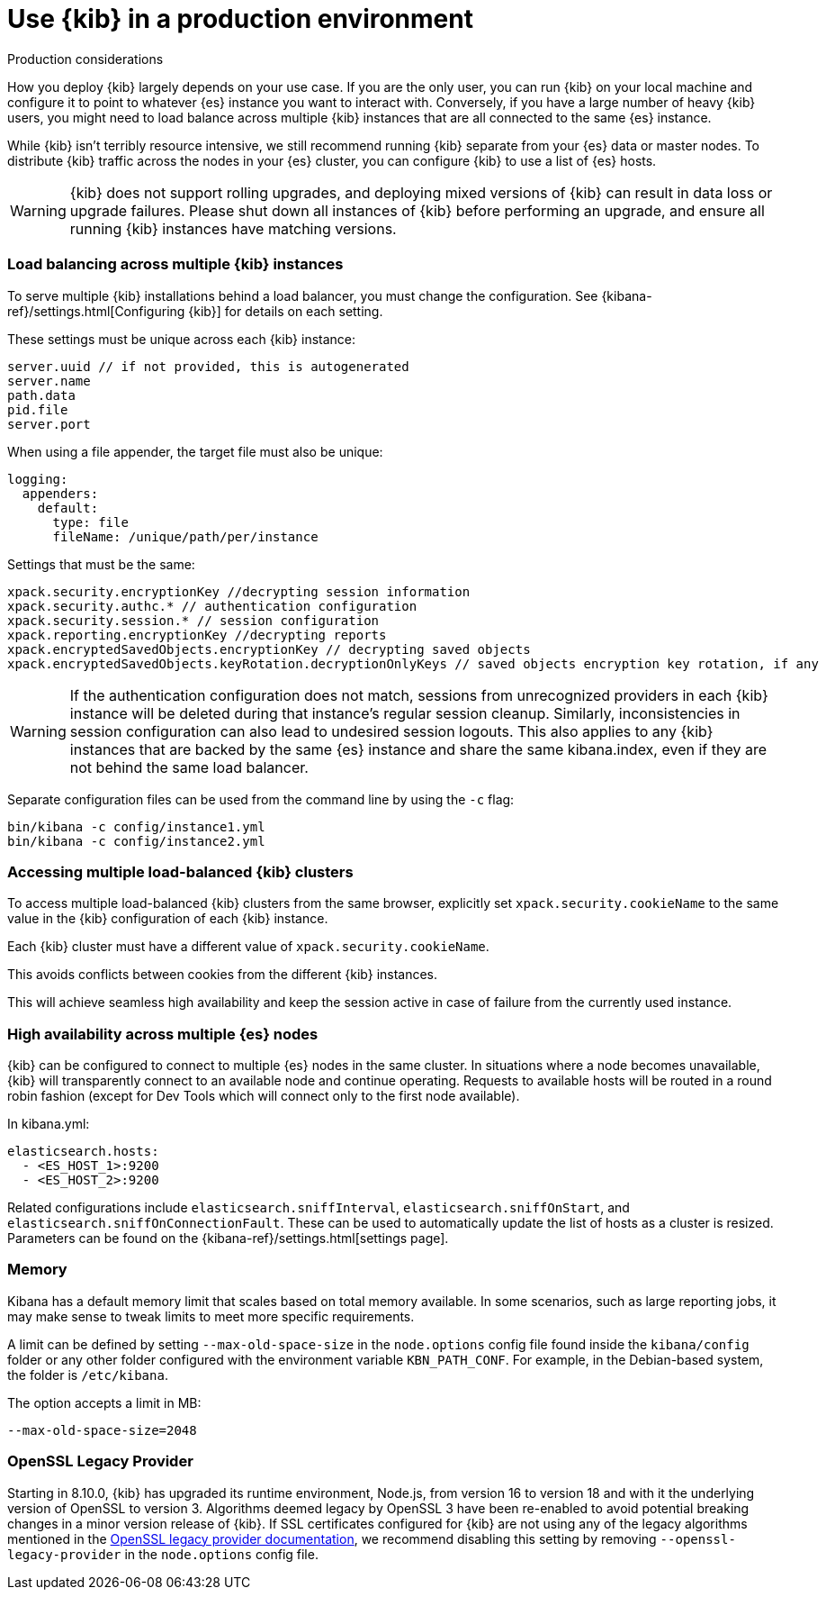 [[production]]
= Use {kib} in a production environment

++++
<titleabbrev>Production considerations</titleabbrev>
++++

How you deploy {kib} largely depends on your use case. If you are the only user,
you can run {kib} on your local machine and configure it to point to whatever
{es} instance you want to interact with. Conversely, if you have a large
number of heavy {kib} users, you might need to load balance across multiple
{kib} instances that are all connected to the same {es} instance.

While {kib} isn't terribly resource intensive, we still recommend running {kib}
separate from  your {es} data or master nodes. To distribute {kib}
traffic across the nodes in your {es} cluster,
you can configure {kib} to use a list of {es} hosts.

[WARNING]
====
{kib} does not support rolling upgrades, and deploying mixed versions of {kib} can result in data loss or upgrade failures. Please shut down all instances of {kib} before performing an upgrade, and ensure all running {kib} instances have matching versions.
====

[float]
[[load-balancing-kibana]]
=== Load balancing across multiple {kib} instances
To serve multiple {kib} installations behind a load balancer, you must change the configuration.
See {kibana-ref}/settings.html[Configuring {kib}] for details on each setting.

These settings must be unique across each {kib} instance:
[source,js]
--------
server.uuid // if not provided, this is autogenerated
server.name
path.data
pid.file
server.port
--------

When using a file appender, the target file must also be unique:
[source,yaml]
--------
logging:
  appenders:
    default:
      type: file
      fileName: /unique/path/per/instance
--------

Settings that must be the same:
[source,js]
--------
xpack.security.encryptionKey //decrypting session information
xpack.security.authc.* // authentication configuration
xpack.security.session.* // session configuration
xpack.reporting.encryptionKey //decrypting reports
xpack.encryptedSavedObjects.encryptionKey // decrypting saved objects
xpack.encryptedSavedObjects.keyRotation.decryptionOnlyKeys // saved objects encryption key rotation, if any
--------

[WARNING]
====
If the authentication configuration does not match, sessions from unrecognized providers in each {kib} instance will be deleted during that instance's regular session cleanup. Similarly, inconsistencies in session configuration can also lead to undesired session logouts. This also applies to any {kib} instances that are backed by the same {es} instance and share the same kibana.index, even if they are not behind the same load balancer.
====

Separate configuration files can be used from the command line by using the `-c` flag:
[source,js]
--------
bin/kibana -c config/instance1.yml
bin/kibana -c config/instance2.yml
--------

[float]
[[accessing-load-balanced-kibana]]
=== Accessing multiple load-balanced {kib} clusters

To access multiple load-balanced {kib} clusters from the same browser,
explicitly set `xpack.security.cookieName` to the same value in the {kib} configuration
of each {kib} instance.

Each {kib} cluster must have a different value of `xpack.security.cookieName`.

This avoids conflicts between cookies from the different {kib} instances.

This will achieve seamless high availability and keep the session
active in case of failure from the currently used instance.



[float]
[[high-availability]]
=== High availability across multiple {es} nodes
{kib} can be configured to connect to multiple {es} nodes in the same cluster.  In situations where a node becomes unavailable,
{kib} will transparently connect to an available node and continue operating.  Requests to available hosts will be routed in a round robin fashion (except for Dev Tools which will connect only to the first node available).

In kibana.yml:
[source,js]
--------
elasticsearch.hosts:
  - <ES_HOST_1>:9200
  - <ES_HOST_2>:9200
--------

Related configurations include `elasticsearch.sniffInterval`, `elasticsearch.sniffOnStart`, and `elasticsearch.sniffOnConnectionFault`.
These can be used to automatically update the list of hosts as a cluster is resized.  Parameters can be found on the {kibana-ref}/settings.html[settings page].

[float]
[[memory]]
=== Memory

Kibana has a default memory limit that scales based on total memory available.  In some scenarios, such as large reporting jobs,
it may make sense to tweak limits to meet more specific requirements.

A limit can be defined by setting `--max-old-space-size` in the `node.options` config file found inside the `kibana/config` folder or any other folder configured with the environment variable `KBN_PATH_CONF`. For example, in the Debian-based system, the folder is `/etc/kibana`.

The option accepts a limit in MB:
[source,js]
--------
--max-old-space-size=2048
--------

[float]
[[openssl-legacy-provider]]
=== OpenSSL Legacy Provider

Starting in 8.10.0, {kib} has upgraded its runtime environment, Node.js, from version 16 to version 18 and with it the underlying version of OpenSSL to version 3.
Algorithms deemed legacy by OpenSSL 3 have been re-enabled to avoid potential breaking changes in a minor version release of {kib}.
If SSL certificates configured for {kib} are not using any of the legacy algorithms mentioned in the https://www.openssl.org/docs/man3.0/man7/OSSL_PROVIDER-legacy.html[OpenSSL legacy provider documentation],
we recommend disabling this setting by removing `--openssl-legacy-provider` in the `node.options` config file.
